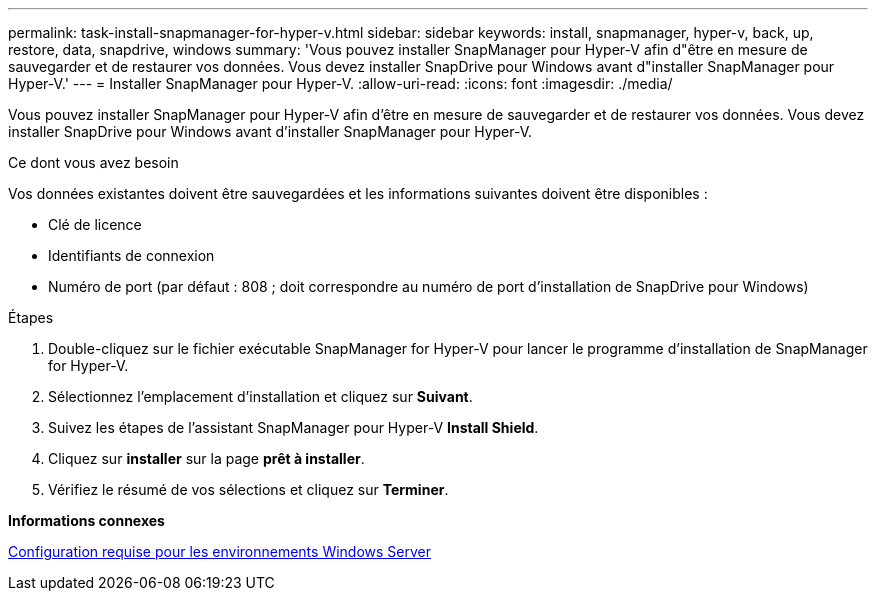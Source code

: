 ---
permalink: task-install-snapmanager-for-hyper-v.html 
sidebar: sidebar 
keywords: install, snapmanager, hyper-v, back, up, restore, data, snapdrive, windows 
summary: 'Vous pouvez installer SnapManager pour Hyper-V afin d"être en mesure de sauvegarder et de restaurer vos données. Vous devez installer SnapDrive pour Windows avant d"installer SnapManager pour Hyper-V.' 
---
= Installer SnapManager pour Hyper-V.
:allow-uri-read: 
:icons: font
:imagesdir: ./media/


[role="lead"]
Vous pouvez installer SnapManager pour Hyper-V afin d'être en mesure de sauvegarder et de restaurer vos données. Vous devez installer SnapDrive pour Windows avant d'installer SnapManager pour Hyper-V.

.Ce dont vous avez besoin
Vos données existantes doivent être sauvegardées et les informations suivantes doivent être disponibles :

* Clé de licence
* Identifiants de connexion
* Numéro de port (par défaut : 808 ; doit correspondre au numéro de port d'installation de SnapDrive pour Windows)


.Étapes
. Double-cliquez sur le fichier exécutable SnapManager for Hyper-V pour lancer le programme d'installation de SnapManager for Hyper-V.
. Sélectionnez l'emplacement d'installation et cliquez sur *Suivant*.
. Suivez les étapes de l'assistant SnapManager pour Hyper-V *Install Shield*.
. Cliquez sur *installer* sur la page *prêt à installer*.
. Vérifiez le résumé de vos sélections et cliquez sur *Terminer*.


*Informations connexes*

xref:reference-hotfix-requirements-for-windows-server-environments.adoc[Configuration requise pour les environnements Windows Server]
